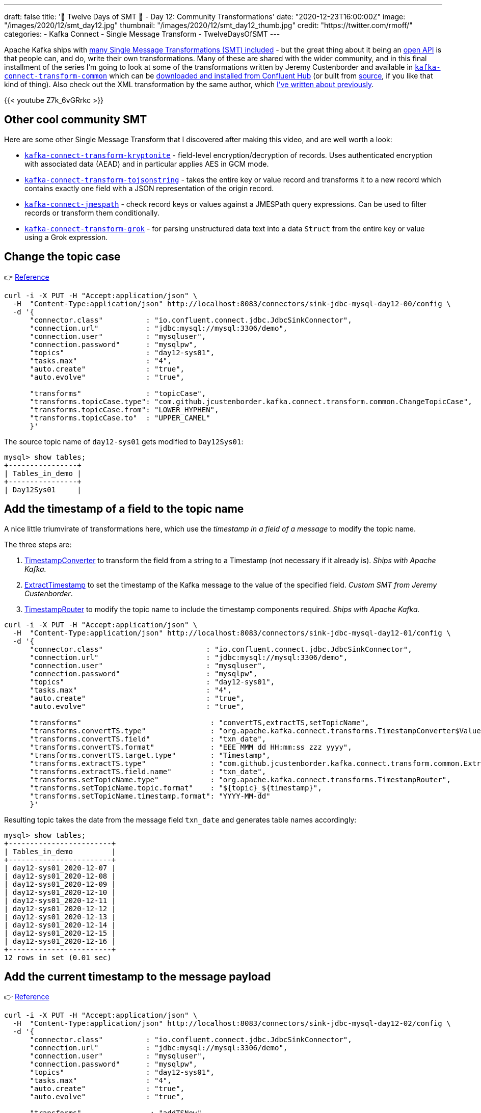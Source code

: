 ---
draft: false
title: '🎄 Twelve Days of SMT 🎄 - Day 12: Community Transformations'
date: "2020-12-23T16:00:00Z"
image: "/images/2020/12/smt_day12.jpg"
thumbnail: "/images/2020/12/smt_day12_thumb.jpg"
credit: "https://twitter.com/rmoff/"
categories:
- Kafka Connect
- Single Message Transform
- TwelveDaysOfSMT
---

:source-highlighter: rouge
:icons: font
:rouge-css: style
:rouge-style: github

Apache Kafka ships with https://kafka.apache.org/documentation/#connect_included_transformation[many Single Message Transformations (SMT) included] - but the great thing about it being an https://kafka.apache.org/26/javadoc/org/apache/kafka/connect/transforms/Transformation.html[open API] is that people can, and do, write their own transformations. Many of these are shared with the wider community, and in this final installment of the series I'm going to look at some of the transformations written by Jeremy Custenborder and available in https://jcustenborder.github.io/kafka-connect-documentation/projects/kafka-connect-transform-common[`kafka-connect-transform-common`] which can be https://www.confluent.io/hub/jcustenborder/kafka-connect-transform-common[downloaded and installed from Confluent Hub] (or built from https://github.com/jcustenborder/kafka-connect-transform-common[source], if you like that kind of thing). Also check out the XML transformation by the same author, which link:/2020/10/01/ingesting-xml-data-into-kafka-option-2-kafka-connect-plus-single-message-transform/[I've written about previously]. 


{{< youtube Z7k_6vGRrkc >}}

== Other cool community SMT

Here are some other Single Message Transform that I discovered after making this video, and are well worth a look: 

* https://github.com/hpgrahsl/kafka-connect-transform-kryptonite[`kafka-connect-transform-kryptonite`] - field-level encryption/decryption of records. Uses authenticated encryption with associated data (AEAD) and in particular applies AES in GCM mode.
* https://github.com/an0r0c/kafka-connect-transform-tojsonstring/[`kafka-connect-transform-tojsonstring`] - takes the entire key or value record and transforms it to a new record which contains exactly one field with a JSON representation of the origin record.
* https://www.confluent.io/hub/denisw/kafka-connect-jmespath[`kafka-connect-jmespath`] - check record keys or values against a JMESPath query expressions. Can be used to filter records or transform them conditionally.
* https://github.com/streamthoughts/kafka-connect-transform-grok/[`kafka-connect-transform-grok`] - for parsing unstructured data text into a data `Struct` from the entire key or value using a Grok expression.

== Change the topic case

👉 https://jcustenborder.github.io/kafka-connect-documentation/projects/kafka-connect-transform-common/transformations/ChangeTopicCase.html[Reference]

[source,javascript]
----
curl -i -X PUT -H "Accept:application/json" \
  -H  "Content-Type:application/json" http://localhost:8083/connectors/sink-jdbc-mysql-day12-00/config \
  -d '{
      "connector.class"          : "io.confluent.connect.jdbc.JdbcSinkConnector",
      "connection.url"           : "jdbc:mysql://mysql:3306/demo",
      "connection.user"          : "mysqluser",
      "connection.password"      : "mysqlpw",
      "topics"                   : "day12-sys01",
      "tasks.max"                : "4",
      "auto.create"              : "true",
      "auto.evolve"              : "true",

      "transforms"               : "topicCase",
      "transforms.topicCase.type": "com.github.jcustenborder.kafka.connect.transform.common.ChangeTopicCase",
      "transforms.topicCase.from": "LOWER_HYPHEN",
      "transforms.topicCase.to"  : "UPPER_CAMEL"
      }'
----

The source topic name of `day12-sys01` gets modified to `Day12Sys01`: 

[source,sql]
----
mysql> show tables;
+----------------+
| Tables_in_demo |
+----------------+
| Day12Sys01     |
----

== Add the timestamp of a field to the topic name

A nice little triumvirate of transformations here, which use the _timestamp in a field of a message_ to modify the topic name. 

The three steps are: 

1. link:/2020/12/17/twelve-days-of-smt-day-8-timestampconverter/[TimestampConverter] to transform the field from a string to a Timestamp (not necessary if it already is). _Ships with Apache Kafka._
2. https://jcustenborder.github.io/kafka-connect-documentation/projects/kafka-connect-transform-common/transformations/ExtractTimestamp.html[ExtractTimestamp] to set the timestamp of the Kafka message to the value of the specified field. _Custom SMT from Jeremy Custenborder_.
3. link:/2020/12/16/twelve-days-of-smt-day-7-timestamprouter/[TimestampRouter] to modify the topic name to include the timestamp components required. _Ships with Apache Kafka._

[source,javascript]
----
curl -i -X PUT -H "Accept:application/json" \
  -H  "Content-Type:application/json" http://localhost:8083/connectors/sink-jdbc-mysql-day12-01/config \
  -d '{
      "connector.class"                        : "io.confluent.connect.jdbc.JdbcSinkConnector",
      "connection.url"                         : "jdbc:mysql://mysql:3306/demo",
      "connection.user"                        : "mysqluser",
      "connection.password"                    : "mysqlpw",
      "topics"                                 : "day12-sys01",
      "tasks.max"                              : "4",
      "auto.create"                            : "true",
      "auto.evolve"                            : "true",
      
      "transforms"                              : "convertTS,extractTS,setTopicName",
      "transforms.convertTS.type"               : "org.apache.kafka.connect.transforms.TimestampConverter$Value",
      "transforms.convertTS.field"              : "txn_date",
      "transforms.convertTS.format"             : "EEE MMM dd HH:mm:ss zzz yyyy",
      "transforms.convertTS.target.type"        : "Timestamp",
      "transforms.extractTS.type"               : "com.github.jcustenborder.kafka.connect.transform.common.ExtractTimestamp$Value",
      "transforms.extractTS.field.name"         : "txn_date",
      "transforms.setTopicName.type"            : "org.apache.kafka.connect.transforms.TimestampRouter",
      "transforms.setTopicName.topic.format"    : "${topic}_${timestamp}",
      "transforms.setTopicName.timestamp.format": "YYYY-MM-dd"
      }'
----

Resulting topic takes the date from the message field `txn_date` and generates table names accordingly: 

[source,sql]
----
mysql> show tables;
+------------------------+
| Tables_in_demo         |
+------------------------+
| day12-sys01_2020-12-07 |
| day12-sys01_2020-12-08 |
| day12-sys01_2020-12-09 |
| day12-sys01_2020-12-10 |
| day12-sys01_2020-12-11 |
| day12-sys01_2020-12-12 |
| day12-sys01_2020-12-13 |
| day12-sys01_2020-12-14 |
| day12-sys01_2020-12-15 |
| day12-sys01_2020-12-16 |
+------------------------+
12 rows in set (0.01 sec)      
----

== Add the current timestamp to the message payload

👉 https://jcustenborder.github.io/kafka-connect-documentation/projects/kafka-connect-transform-common/transformations/TimestampNowField.html[Reference]

[source,javascript]
----
curl -i -X PUT -H "Accept:application/json" \
  -H  "Content-Type:application/json" http://localhost:8083/connectors/sink-jdbc-mysql-day12-02/config \
  -d '{
      "connector.class"          : "io.confluent.connect.jdbc.JdbcSinkConnector",
      "connection.url"           : "jdbc:mysql://mysql:3306/demo",
      "connection.user"          : "mysqluser",
      "connection.password"      : "mysqlpw",
      "topics"                   : "day12-sys01",
      "tasks.max"                : "4",
      "auto.create"              : "true",
      "auto.evolve"              : "true",
      
      "transforms"                : "addTSNow",
      "transforms.addTSNow.type"  : "com.github.jcustenborder.kafka.connect.transform.common.TimestampNowField$Value",
      "transforms.addTSNow.fields": "processingTS"
      }'
----

[source,sql]
----
mysql> select product, amount, txn_date, processingTS from `day12-sys01` ORDER BY units  LIMIT 5;
+------------------------------+--------+------------------------------+-------------------------+
| product                      | amount | txn_date                     | processingTS            |
+------------------------------+--------+------------------------------+-------------------------+
| Sublimely Self-Righteous Ale | 61.25  | Mon Dec 14 09:12:03 GMT 2020 | 2020-12-17 00:43:02.550 |
| Arrogant Bastard Ale         | 88.65  | Wed Dec 09 18:05:02 GMT 2020 | 2020-12-17 00:43:02.559 |
| Sublimely Self-Righteous Ale | 30.81  | Fri Dec 11 14:49:14 GMT 2020 | 2020-12-17 00:43:02.551 |
| Arrogant Bastard Ale         | 20.45  | Tue Dec 08 10:30:21 GMT 2020 | 2020-12-17 00:43:02.223 |
| Sublimely Self-Righteous Ale | 56.95  | Wed Dec 16 23:12:23 GMT 2020 | 2020-12-17 00:43:02.233 |
+------------------------------+--------+------------------------------+-------------------------+
5 rows in set (0.00 sec)      
----

== Using `SimulatorSinkConnector` (and Single Message Transform `TRACE` logging)

Not a transformation as such, but a useful tip for examining the output of Transforms without needing to route the data to an actual target: 

[source,javascript]
----
curl -i -X PUT -H  "Content-Type:application/json" \
    http://localhost:8083/connectors/sink-simulator-day12-02/config \
    -d '{
        "connector.class"           : "com.github.jcustenborder.kafka.connect.simulator.SimulatorSinkConnector",
        "topics"                    : "day12-sys01",
        "log.entries"               : "true",
        "transforms"                : "addTSNow",
        "transforms.addTSNow.type"  : "com.github.jcustenborder.kafka.connect.transform.common.TimestampNowField$Value",
        "transforms.addTSNow.fields": "processingTS"
    }'
----

You can see the message after it's been processed by the transform(s) in the Kafka Connect worker log: 

[source,bash]
----
[2020-12-18 00:29:59,651] INFO [sink-simulator-day12-02|task-0] record.value=Struct{units=39,product=Delirium Tremens,amount=32.60,txn_date=Wed Dec 16 07:27:19 GMT 2020,source=SYS01,processingTS=Fri Dec 18 00:29:59 GMT 2020} (com.github.jcustenborder.kafka.connect.simulator.SimulatorSinkTask:50)
----

You can also get the Kafka Connect runtime to log `TRACE` messages that show the source messages before a transformation (c.f. link:/2020/01/16/changing-the-logging-level-for-kafka-connect-dynamically/[Changing the Logging Level for Kafka Connect Dynamically]): 

[source,bash]
----
curl -s -X PUT -H "Content-Type:application/json" \
    http://localhost:8083/admin/loggers/org.apache.kafka.connect.runtime.TransformationChain \
    -d '{"level": "TRACE"}' \
    | jq '.'
----

With that set the Kafka Connect worker then logs the record before it is transformed, and then from the SimulatorSink its state after transform: 

[source,bash]
----
[2020-12-18 00:31:54,572] TRACE [sink-simulator-day12-02|task-0] Applying transformation
com.github.jcustenborder.kafka.connect.transform.common.TimestampNowField$Value to
SinkRecord{kafkaOffset=121, timestampType=CreateTime} ConnectRecord{topic='day12-sys01',
kafkaPartition=0, key=fd403528-90c3-45a1-a1c5-3f9ebe2799be, keySchema=Schema{STRING},
value=Struct{units=6,product=Nugget Nectar,amount=91.30,txn_date=Thu Dec 10 06:51:22 GMT
2020,source=SYS01}, valueSchema=Schema{io.mdrogalis.Gen0:STRUCT}, timestamp=1608251514568,
headers=ConnectHeaders(headers=)} (org.apache.kafka.connect.runtime.TransformationChain:47) 

[2020-12-18 00:31:54,572] INFO [sink-simulator-day12-02|task-0]
record.value=Struct{units=6,product=Nugget Nectar,amount=91.30,txn_date=Thu Dec 10 06:51:22 GMT
2020,source=SYS01,processingTS=Fri Dec 18 00:31:54 GMT 2020}
(com.github.jcustenborder.kafka.connect.simulator.SimulatorSinkTask:50)
----

== Try it out!

You can find the full code for trying this out—including a Docker Compose so you can spin it up on your local machine— https://github.com/confluentinc/demo-scene/blob/master/kafka-connect-single-message-transforms/day12.adoc[👾 here]
